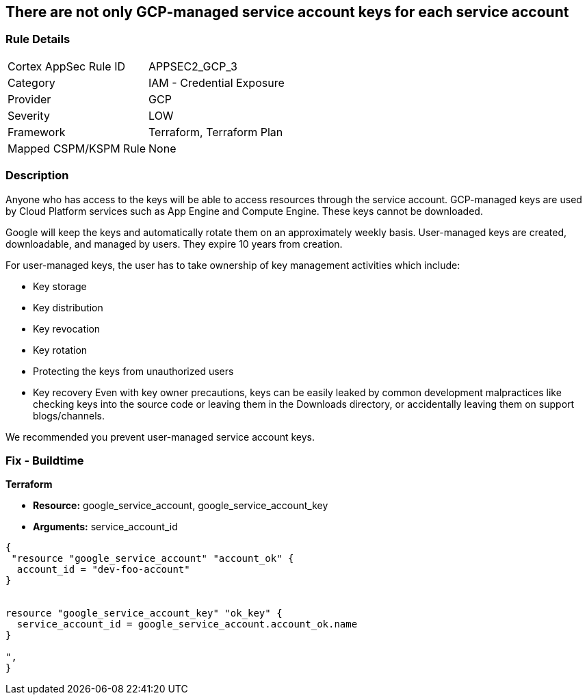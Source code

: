 == There are not only GCP-managed service account keys for each service account


=== Rule Details

[cols="1,2"]
|===
|Cortex AppSec Rule ID |APPSEC2_GCP_3
|Category |IAM - Credential Exposure
|Provider |GCP
|Severity |LOW
|Framework |Terraform, Terraform Plan
|Mapped CSPM/KSPM Rule |None
|===


=== Description 


Anyone who has access to the keys will be able to access resources through the service account.
GCP-managed keys are used by Cloud Platform services such as App Engine and Compute Engine.
These keys cannot be downloaded.

Google will keep the keys and automatically rotate them on an approximately weekly basis.
User-managed keys are created, downloadable, and managed by users.
They expire 10 years from creation.

For user-managed keys, the user has to take ownership of key management activities which include:

* Key storage
* Key distribution
* Key revocation
* Key rotation
* Protecting the keys from unauthorized users
* Key recovery Even with key owner precautions, keys can be easily leaked by common development malpractices like checking keys into the source code or leaving them in the Downloads directory, or accidentally leaving them on support blogs/channels.

We recommended you prevent user-managed service account keys.

=== Fix - Buildtime


*Terraform* 


* *Resource:* google_service_account, google_service_account_key
* *Arguments:* service_account_id


[source,go]
----
{
 "resource "google_service_account" "account_ok" {
  account_id = "dev-foo-account"
}


resource "google_service_account_key" "ok_key" {
  service_account_id = google_service_account.account_ok.name
}

",
}
----

